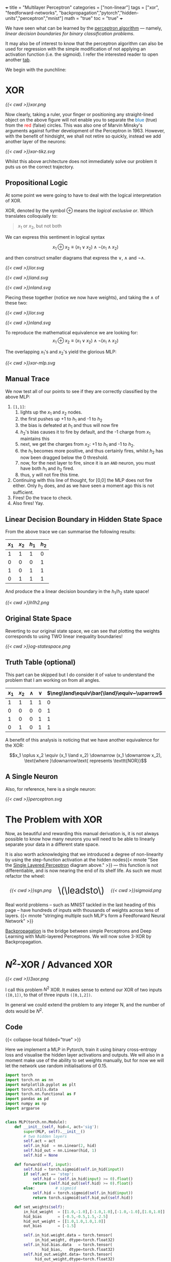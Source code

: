 +++
title = "Multilayer Perceptron"
categories = ["non-linear"]
tags = ["xor", "feedforward-networks", "backpropagation","pytorch","hidden-units","perceptron","mnist"]
math = "true"
toc = "true"
+++

We have seen what can be learned by the [[/projects/dl/perceptron][perceptron algorithm]] --- namely, /linear decision boundaries for binary classification problems/.

It may also be of interest to know that the perceptron algorithm can also be used for regression with the simple modification of not applying an activation function (i.e. the sigmoid). I refer the interested reader to open another [[/projects/ml/regression/perceptron][tab]].

We begin with the punchline:

* XOR
#+BEGIN_CENTER
#+CAPTION: Not linearly separable in \(\mathbb{R}^2\)
#+ATTR_HTML: :class lateximage :width 500px
[[{{< cwd >}}xor.png]]
#+END_CENTER

Now clearly, taking a ruler, your finger or positioning any straight-lined object on the above figure will not enable you to separate the @@html:<font color="#0071c5">blue</font>@@ (true) from the @@html:<font color=red>red</font>@@ (false) circles.
This was also one of Marvin Minsky's arguments against further development of the Perceptron in 1963. However, with the benefit of hindsight, we shall not retire so quickly, instead we add another layer of the neurons:

#+BEGIN_CENTER
#+CAPTION: 2-layered MLP
#+ATTR_HTML: :class lateximage :width 500px :height 400px
[[{{< cwd >}}xor-tikz.svg]]
#+END_CENTER

Whilst this above architecture does not immediately solve our problem it puts us on the correct trajectory.

** Propositional Logic
At some point we were going to have to deal with the logical interpretation of XOR.

XOR, denoted by the symbol \(\oplus\) means the /logical exclusive or/. Which translates colloquially to:
#+BEGIN_QUOTE
\(x_1\) or \(x_2\), but not both
#+END_QUOTE

We can express this sentiment in logical syntax

\[x_1 \oplus x_2 \equiv (x_1 \lor x_2) \land \neg (x_1 \land x_2)\]

and then construct smaller diagrams that express the \(\lor\), \(\land\) and \(\neg\land\).

#+BEGIN_CENTER
#+CAPTION: Logical OR
#+ATTR_HTML: :class lateximage :width 280px
[[{{< cwd >}}lor.svg]]
#+CAPTION: Logical AND
#+ATTR_HTML: :class lateximage :width 280px
[[{{< cwd >}}land.svg]]
#+CAPTION: Logical NEG AND
#+ATTR_HTML: :class lateximage :width 280px
[[{{< cwd >}}nland.svg]]
#+END_CENTER

Piecing these together (notice we now have weights), and taking the \(\land\) of these two:
#+BEGIN_CENTER
#+CAPTION: \( (x_1 \lor x_2)\)
#+ATTR_HTML: :class lateximage :width 280px
[[{{< cwd >}}lor.svg]]
#+CAPTION: \(\land \neg (x_1 \land x_2)\)
#+ATTR_HTML: :class lateximage :width 280px
[[{{< cwd >}}nland.svg]]
#+END_CENTER

To reproduce the mathematical equivalence we are looking for:\[x_1 \oplus x_2 \equiv (x_1 \lor x_2) \land \neg (x_1 \land x_2)\]

The overlapping \(x_1\)'s and \(x_2\)'s yield the glorious MLP:
#+BEGIN_CENTER
#+CAPTION: XOR MLP
#+ATTR_HTML: :class lateximage :width 800px
[[{{< cwd >}}xor-mlp.svg]]
#+END_CENTER

** Manual Trace

We now test all of our points to see if they are correctly classified by the above MLP:
1. =[1,1]=:
   1. lights up the \(x_1\) and \(x_2\) nodes.
   2. the first pushes up +1 to \(h_1\) and -1 to \(h_2\)
   3. the bias is defeated at \(h_1\) and thus will now fire
   4. \(h_2\)'s bias causes it to fire by default, and the -1 charge from \(x_1\) maintains this
   5. next, we get the charges from \(x_2\): +1 to \(h_1\) and -1 to \(h_2\).
   6. the \(h_1\) becomes more positive, and thus certainly fires, whilst \(h_2\) has now been dragged below the 0 threshold.
   7. now, for the next layer to fire, since it is an =AND= neuron, you must have both \(h_1\) and \(h_2\) fired.
   8. thus, y will not fire this time.
2. Continuing with this line of thought, for [0,0] the MLP does not fire either. Only \(h_2\) does, and as we have seen a moment ago this is not sufficient.
3. Fires! Do the trace to check.
4. Also fires! Yay.

** Linear Decision Boundary in Hidden State Space
From the above trace we can summarise the following results:
|---------+---------+-----------+----------+
| \(x_1\) | \(x_2\) | \(h_1\)   | \(h_2\)  |
|---------+---------+-----------+----------+
|       1 |       1 |         1 |        0 |
|       0 |       0 |         0 |        1 |
|       1 |       0 |         1 |        1 |
|       0 |       1 |         1 |        1 |
|---------+---------+-----------+----------+

And produce the a linear decision boundary in the \(h_1 / h_2 \) state space!
#+BEGIN_CENTER
#+CAPTION: Hidden State Space
#+ATTR_HTML: :class lateximage :width 500px
[[{{< cwd >}}h1h2.png]]
#+END_CENTER


** Original State Space
Reverting to our original state space, we can see that plotting the weights corresponds to using TWO linear inequality boundaries!

#+BEGIN_CENTER
#+CAPTION: Original State Space
#+ATTR_HTML: :class lateximage :width 500px
[[{{< cwd >}}og-statespace.png]]
#+END_CENTER

** Truth Table (optional)
This part can be skipped but I do consider it of value to understand the problem that I am working on from all angles.

|---------+---------+-----------+----------+-----------------------------------------------+-----------------------------------------------+------------|
| \(x_1\) | \(x_2\) | \(\land\) | \(\lor\) | \(\neg\land\equiv\bar{\land}\equiv~\uparrow\) | \(\neg\lor\equiv\bar{\lor}\equiv~\downarrow\) | \(\oplus\) |
|---------+---------+-----------+----------+-----------------------------------------------+-----------------------------------------------+------------|
|       1 |       1 |         1 |        1 |                                             0 |                                             0 |          0 |
|       0 |       0 |         0 |        0 |                                             1 |                                             1 |          0 |
|       1 |       0 |         0 |        1 |                                             1 |                                             0 |          1 |
|       0 |       1 |         0 |        1 |                                             1 |                                             0 |          1 |
|---------+---------+-----------+----------+-----------------------------------------------+-----------------------------------------------+------------|

A benefit of this analysis is noticing that we have another equivalence for the XOR:

\[x_1 \oplus x_2 \equiv (x_1 \land x_2) \downarrow (x_1 \downarrow x_2), \text{where }\downarrow\text{ represents \texttt{NOR}}\]


** A Single Neuron
Also, for reference, here is a single neuron:
#+BEGIN_CENTER
#+CAPTION: Single Layered Perceptron
#+ATTR_HTML: :id slp :class lateximage :width 500px
[[{{< cwd >}}perceptron.svg]]
#+END_CENTER


* The Problem with XOR

Now, as beautiful and rewarding this manual derivation is, it is not always possible to know how many neurons you will need to be able to linearly separate your data in a different state space.

It is also worth acknowledging that we introduced a degree of non-linearity by using the step-function activation at the hidden nodes{{< mnote "See the [[#slp][Single Layered Perceptron]] diagram above." >}} --- this function is not differentiable, and is now nearing the end of its shelf life. As such we must refactor the wheel:

#+BEGIN_CENTER
#+HTML: <div style="display: flex; align-items: center; justify-content: center; gap: 20px;">
#+HTML:   <div style="text-align: center; display: flex; flex-direction: column; align-items: center;">
#+CAPTION: Sign
#+ATTR_HTML: :width 300px :class lateximage
[[{{< cwd >}}sgn.png]]
#+HTML:   </div>
#+HTML:   <div style="font-size: 2em; display: flex; align-items: center;">\(\leadsto\)</div>
#+HTML:   <div style="text-align: center; display: flex; flex-direction: column; align-items: center;">
#+CAPTION: Sign Binary
#+ATTR_HTML: :width 300px :class lateximage
[[{{< cwd >}}sigmoid.png]]
#+HTML:   </div>
#+HTML: </div>
#+END_CENTER

Real world problems -- such as MNIST tackled in the last heading of this page -- have hundreds of inputs with thousands of weights across tens of layers. {{< mnote "stringing multiple such MLP's form a Feedforward Neural Network" >}}

[[https://abaj.ai/projects/ml/theory/backprop/][Backpropagation]] is the bridge between simple Perceptrons and Deep Learning with Multi-layered Perceptrons. We will now solve 3-XOR by Backpropagation.

** sigmoid fig                                                     :noexport:

#+begin_src jupyter-python :session mlp
  import matplotlib.pyplot as plt
  import numpy as np
  
  # Create x values for plotting
  x = np.linspace(-5, 5, 1000)
  
  # Calculate sigmoid values: sigmoid(x) = 1 / (1 + exp(-x))
  sigmoid = 1 / (1 + np.exp(-x))
  
  # Create the plot
  plt.figure(figsize=(8, 6))
  plt.plot(x, sigmoid, color='blue', linewidth=2)
  
  # Add horizontal asymptotes
  plt.axhline(y=1, color='black', linestyle='--', alpha=0.3)
  plt.axhline(y=0, color='black', linestyle='--', alpha=0.3)
  
  # Add vertical line at x=0
  plt.axvline(x=0, color='gray', linestyle='--', alpha=0.3)
  
  # Mark the midpoint (0, 0.5)
  plt.scatter(0, 0.5, s=80, color='red')
  
  # Add labels and title
  plt.xlabel('x')
  plt.ylabel('σ(x)')
  plt.title('Sigmoid Function: σ(x) = 1 / (1 + e^(-x))')
  plt.grid(True, alpha=0.3)
  
  # Set y-axis limits for better visualization
  plt.ylim(-0.1, 1.1)
  
  plt.show()
#+end_src

* \(N^2\)-XOR / Advanced XOR

#+BEGIN_CENTER
#+CAPTION: keeps going from \(4\ldots N\)
#+ATTR_HTML: :class lateximage :width 500px
[[{{< cwd >}}3xor.png]]
#+END_CENTER

I call this problem \(N^2\) XOR. It makes sense to extend our XOR of two inputs =([0,1])=, to that of three inputs =([0,1,2])=.

In general we could extend the problem to any integer N, and the number of dots would be \(N^2\).

** 3xor fig                                                        :noexport:

#+begin_src jupyter-python :session mlp

    import matplotlib.pyplot as plt
  import numpy as np

  # Define data points
  a = np.array([0, 0, 0])
  b = np.array([1, 1, 0])
  c = np.array([0, 1, 1])
  d = np.array([1, 0, 1])
  e = np.array([2, 0, 0])
  f = np.array([2, 1, 1])
  g = np.array([2, 2, 0])
  h = np.array([1, 2, 1])
  i = np.array([0, 2, 0])
  X = np.array([a, b, c, d, e, f, g, h, i])

  # Separate points based on the third column
  x_neg = X[X[:, 2] == 0][:, 0]
  x_pos = X[X[:, 2] == 1][:, 0]
  y_neg = X[X[:, 2] == 0][:, 1]
  y_pos = X[X[:, 2] == 1][:, 1]

  # Generate X values for the lines
  X_vals = np.linspace(-0.5, 1.5, 100)

  # Create the plot
  plt.figure(figsize=(8, 6))
  plt.scatter(x_neg, y_neg, color='r', label='Class —')
  plt.scatter(x_pos, y_pos, color='b', label='Class +')

  # Add grid, labels, legend
  plt.grid(True)
  plt.xlabel("x")
  plt.ylabel("y", rotation=0)
  plt.legend()
  plt.title("3 XOR")
  plt.show()

#+end_src

#+RESULTS:
[[file:./.ob-jupyter/0cb31dd2f7cb32494bba6056b101a50d2ab6dcb9.png]]

** Code

{{< collapse-local folded="true" >}}

Here we implement a MLP in Pytorch, train it using binary cross-entropy loss and visualise the hidden layer activations and outputs.
We will also in a moment make use of the ability to set weights manually, but for now we will let the network use random initialisations of 0.15.

#+begin_src jupyter-python :session mlp
import torch
import torch.nn as nn
import matplotlib.pyplot as plt
import torch.utils.data
import torch.nn.functional as F
import pandas as pd
import numpy as np
import argparse


class MLP(torch.nn.Module):
    def __init__(self, hid=4, act='sig'):
        super(MLP, self).__init__()
        # two hidden layers
        self.act = act
        self.in_hid  = nn.Linear(2, hid)
        self.hid_out = nn.Linear(hid, 1)
        self.hid = None

    def forward(self, input):
        self.hid = torch.sigmoid(self.in_hid(input))
        if self.act == 'step':
            self.hid = (self.in_hid(input) >= 0).float()
            return (self.hid_out(self.hid) >= 0).float()
        else:         # sigmoid
            self.hid = torch.sigmoid(self.in_hid(input))
            return torch.sigmoid(self.hid_out(self.hid))

    def set_weights(self):
        in_hid_weight  = [[1.0,-1.0],[-1.0,1.0],[-1.0,-1.0],[1.0,1.0]]
        hid_bias       = [-0.5,-0.5,1.5,-2.5]
        hid_out_weight = [[1.0,1.0,1.0,1.0]]
        out_bias       = [-1.5]

        self.in_hid.weight.data = torch.tensor(
             in_hid_weight, dtype=torch.float32)
        self.in_hid.bias.data   = torch.tensor(
                hid_bias,   dtype=torch.float32)
        self.hid_out.weight.data= torch.tensor(
             hid_out_weight,dtype=torch.float32)
        self.hid_out.bias.data  = torch.tensor(
                 out_bias,  dtype=torch.float32)

def train(net, train_loader, optimizer):
    total=0
    correct=0
    for batch_id, (data,target) in enumerate(train_loader):
        optimizer.zero_grad()    # zero the gradients
        output = net(data)       # apply network
        loss = F.binary_cross_entropy(output,target)
        loss.backward()          # compute gradients
        optimizer.step()         # update weights
        pred = (output >= 0.5).float()
        correct += (pred == target).float().sum()
        total += target.size()[0]
        accuracy = 100*correct/total
    if epoch % 100 == 0:
        print('ep:%5d loss: %6.4f acc: %5.2f' %
             (epoch,loss.item(),accuracy))
    return accuracy

def test(net):
    with torch.no_grad(): # suppress updating of gradients
        net.eval()        # toggle batch norm, dropout
        correct=0
        total=0
        for batch_id, (data,target) in enumerate(train_loader):
            output = net(data)       # apply network
            loss = F.binary_cross_entropy(output,target)
            pred = (output >= 0.5).float()
            correct += (pred == target).float().sum()
            total += target.size()[0]
            accuracy = 100*correct/total
        net.train() # toggle batch norm, dropout back again
        return accuracy.item();

def graph_hidden(net, node):
    xrange = torch.arange(start=-0.5,end=2.5,step=0.01,dtype=torch.float32)
    yrange = torch.arange(start=-0.5,end=2.5,step=0.01,dtype=torch.float32)

    xcoord = xrange.repeat(yrange.size()[0])
    ycoord = torch.repeat_interleave(yrange, xrange.size()[0], dim=0)
    grid = torch.cat((xcoord.unsqueeze(1),ycoord.unsqueeze(1)),1)

    with torch.no_grad(): # suppress updating of gradients
        net.eval()        # toggle batch norm, dropout
        output = net(grid)
        net.train()
        hid = (net.hid >= 0.5).float()
        # plot function computed by model
        plt.clf()
        plt.pcolormesh(xrange,yrange,(hid.cpu()[:,node]).view(yrange.size()[0],xrange.size()[0]), cmap='Wistia', shading='auto')
        plt.xticks([0,1,2])
        plt.yticks([0,1,2])
        
def graph_output(net):
    xrange = torch.arange(start=-0.5,end=2.5,step=0.01,dtype=torch.float32)
    yrange = torch.arange(start=-0.5,end=2.5,step=0.01,dtype=torch.float32)
    xcoord = xrange.repeat(yrange.size()[0])
    ycoord = torch.repeat_interleave(yrange, xrange.size()[0], dim=0)
    grid = torch.cat((xcoord.unsqueeze(1),ycoord.unsqueeze(1)),1)

    with torch.no_grad(): # suppress updating of gradients
        net.eval()        # toggle batch norm, dropout
        output = net(grid)
        net.train()       # toggle batch norm, dropout back again
        pred = (output >= 0.5).float()
        # plot function computed by model
        plt.clf()
        plt.pcolormesh(xrange,yrange,pred.cpu().view(yrange.size()[0],xrange.size()[0]), cmap='Wistia')
        plt.xticks([0,1,2])
        plt.yticks([0,1,2])

 # command-line arguments
class Args:
    def __init__(self):
	self.hid = 5               # number of hidden units
	self.act = 'sig'           # activation function: 'sig' or 'step'
	self.init = 0.15           # initial weight size
	self.set_weights = False   # whether to set weights manually
	self.lr = 0.001            # learning rate
	self.epoch = 200000        # max training epochs

# Create an instance of Args with default values
args = Args()

df = pd.read_csv('check.csv')

data = torch.tensor(df.values,dtype=torch.float32)

num_input = data.shape[1] - 1

full_input  = data[:,0:num_input]
full_target = data[:,num_input:num_input+1]

# print(full_input)

train_dataset = torch.utils.data.TensorDataset(full_input,full_target)
train_loader  = torch.utils.data.DataLoader(train_dataset,
				 batch_size=train_dataset.__len__())

# choose network architecture
net = MLP(args.hid,args.act)

if list(net.parameters()):
    # initialize weight values
    if args.set_weights:
	net.set_weights()
    else:
	for m in list(net.parameters()):
	    m.data.normal_(0,args.init)

    # delete this
    graph_output(net)
    plt.scatter(full_input[:,0],full_input[:,1],
		c=full_target[:,0],cmap='brg_r',vmin=-2,vmax=1)
    #plt.savefig('./plot/check.jpg',format='jpg')
    plt.show()

    # use Adam optimizer
    optimizer = torch.optim.Adam(net.parameters(),lr=args.lr,
				 weight_decay=0.00001)
    #optimizer = torch.optim.SGD(net.parameters(),lr=args.lr,momentum=0.9,
    #                            weight_decay=0.00001)

    accuracy = 0
    if args.set_weights:
	print('Initial Weights:')
	for m in list(net.parameters()):
	    print(m.data)
	accuracy = test(net)
	print('Initial Accuracy: ',accuracy)

    # training loop
    if args.act == 'sig' and accuracy < 100.0:
	epoch = 0
	count = 0
	while epoch < args.epoch and count < 2000:
	    epoch = epoch+1
	    accuracy = train(net, train_loader, optimizer)
	    if accuracy == 100:
		count = count+1
	    else:
		count = 0
	print('Final Weights:')
	for m in list(net.parameters()):
	    print(m.data)
	accuracy = test(net)
	print('Final Accuracy: ',accuracy)

    # graph hidden units
    if args.hid <= 30:
	for node in range(args.hid):
	    graph_hidden(net, node)
	    plt.scatter(full_input[:,0],full_input[:,1],
			c=full_target[:,0],cmap='brg_r',vmin=-2,vmax=1)
	    #plt.savefig('./plot/hid_%d_%d.jpg' \                       % (args.hid, node))
	    plt.show()

    # graph output unit
    graph_output(net)
    plt.scatter(full_input[:,0],full_input[:,1],
		c=full_target[:,0],cmap='brg_r',vmin=-2,vmax=1)
    #plt.savefig('./plot/out_%d.jpg' %args.hid ,format='jpg')
    plt.show()

#+end_src

** Results

*** 5 nodes
Creating a neural network to learn the weights with 5 hidden nodes was possible. We can observe the output and understand where on our MLP architecture these weights sit:



#+BEGIN_SRC
tensor([[ 6.2529,  6.2611],
	[ 8.0631,  8.0715],
	[ 7.0275, -5.3862],
	[-1.5961, -1.6023],
	[ 5.8470, -7.3902]])
tensor([-24.1028, -11.7520,  10.9807,   2.3644, -10.9280])
tensor([[-13.6477, -12.2777,  12.0103, -20.0231,  -6.7899]])
tensor([4.4831])
Final Accuracy:  100.0
#+END_SRC

#+BEGIN_CENTER
#+CAPTION: 3-XOR 5-Hidden Node MLP
#+ATTR_HTML: :class lateximage :width 800px
[[{{< cwd >}}3xor5mlp.svg]]
#+END_CENTER
The above figure was generated by ChatGPT.

*** Hidden Unit Dynamics
We can also visualise what each of these hidden nodes was responsible for contributing to the overall segmentation of blue dots from red:
#+BEGIN_CENTER
#+ATTR_HTML: :class lateximage :width 300px
[[{{< cwd >}}5node6.png]]
#+ATTR_HTML: :class lateximage :width 300px
[[{{< cwd >}}5node2.png]]
#+ATTR_HTML: :class lateximage :width 300px
[[{{< cwd >}}5node3.png]]
#+END_CENTER

#+BEGIN_CENTER
#+ATTR_HTML: :class lateximage :width 300px
[[{{< cwd >}}5node4.png]]
#+ATTR_HTML: :class lateximage :width 300px
[[{{< cwd >}}5node5.png]]
#+ATTR_HTML: :class lateximage :width 300px
[[{{< cwd >}}5node1.png]]
#+END_CENTER

*** 4 nodes
Trying to achieve the same effect with 4 nodes is a different story. Running the Code above for 200,000 epochs multiple times still does not allow it to converge to 100% accuracy, and thus the task is never learned. We can however input the initialisation weights manually after studying the problem on paper to produce:

#+BEGIN_CENTER
#+ATTR_HTML: :class lateximage :width 195px
[[{{< cwd >}}2b1.jpg]]
#+ATTR_HTML: :class lateximage :width 195px
[[{{< cwd >}}2b2.jpg]]
#+ATTR_HTML: :class lateximage :width 195px
[[{{< cwd >}}2b3.jpg]]
#+ATTR_HTML: :class lateximage :width 195px
[[{{< cwd >}}2b4.jpg]]
#+ATTR_HTML: :class lateximage :width 195px
[[{{< cwd >}}2b.jpg]]
#+END_CENTER

With weights

#+BEGIN_SRC
in_hid_weight  = [[1.0,-1.0],[-1.0,1.0],[-1.0,-1.0],[1.0,1.0]]
hid_bias       = [-0.5,-0.5,1.5,-2.5]
hid_out_weight = [[1.0,1.0,1.0,1.0]]
out_bias       = [-1.5]
#+END_SRC

* Conclusion

In conclusion, we can see that MLP's are beautiful, and the logical next step in a world where perceptron learning works. Furthermore, we notice the fragility of the model to initial weights, and the way in which it is sometimes just unable to produce the correct /global optima/ and instead sits in a /local one/. Finally, Machine Learning continues to be as much art as science in that we must sprinkle the right amounts of non-linearity in the right places to get our puppet to jiggle and dance.
I leave you with a small code snippet from [[https://www.geeksforgeeks.org/multi-layer-perceptron-learning-in-tensorflow/][geeksforgeeks]] who use the =tensorflow= library to leverage MLP's and a modern pipeline to classify the [[/projects/ml/supervised/mnist][MNIST]] dataset.

** Code
#+BEGIN_SRC jupyter-python :session mlp
## Importing necessary modules
import tensorflow as tf
import numpy as np
import matplotlib.pyplot as plt
from tensorflow.keras.models import Sequential
from tensorflow.keras.layers import Flatten, Dense

# Load MNIST dataset
(x_train, y_train), (x_test, y_test) = tf.keras.datasets.mnist.load_data()

# Normalize image pixel values by dividing by 255 (grayscale)
gray_scale = 255

x_train = x_train.astype('float32') / gray_scale
x_test = x_test.astype('float32') / gray_scale

# Checking the shape of feature and target matrices
print("Feature matrix (x_train):", x_train.shape)
print("Target matrix (y_train):", y_train.shape)
print("Feature matrix (x_test):", x_test.shape)
print("Target matrix (y_test):", y_test.shape)

# Visualizing 100 images from the training data
fig, ax = plt.subplots(10, 10)
k = 0
for i in range(10):
    for j in range(10):
        ax[i][j].imshow(x_train[k].reshape(28, 28), aspect='auto')
        k += 1
plt.show()

# Building the Sequential neural network model
model = Sequential([
    # Flatten input from 28x28 images to 784 (28*28) vector
    Flatten(input_shape=(28, 28)),
  
    # Dense layer 1 (256 neurons)
    Dense(256, activation='sigmoid'),  
  
    # Dense layer 2 (128 neurons)
    Dense(128, activation='sigmoid'), 
  
    # Output layer (10 classes)
    Dense(10, activation='softmax'),  
])

# Compiling the model
model.compile(optimizer='adam',
              loss='sparse_categorical_crossentropy',
              metrics=['accuracy'])

# Training the model with training data
model.fit(x_train, y_train, epochs=10, 
          batch_size=2000, 
          validation_split=0.2)

# Evaluating the model on test data
results = model.evaluate(x_test, y_test, verbose=0)
print('Test loss, Test accuracy:', results)

#+END_SRC

** Results

#+BEGIN_CENTER
#+ATTR_HTML: :class lateximage :width 450px
[[{{< cwd >}}mnist-mlp.png]]
#+END_CENTER

#+BEGIN_SRC
  Test loss, Test accuracy: [0.27164116501808167, 0.92330002784729]
#+END_SRC


* Figures                                                          :noexport:

** mlp
\begin{tikzpicture}[basic/.style={draw,fill=blue!20,text width=1em,text badly centered},
		    input/.style={basic,circle},
		    weights/.style={basic,rectangle},
		    functions/.style={basic,circle,fill=blue!10}]
    % Input layer
    \node[input] (x1) at (0, 2) {$x_1$};
    \node[input] (x2) at (0, 0) {$x_2$};

    % Hidden layer
    \node[functions] (h1) at (3, 2) {h1};
    \node[functions] (h2) at (3, 0) {h2};

    % Output layer
    \node[functions] (y) at (6, 1) {$y$};

    % Input to hidden layer connections
    \draw[->] (x1) -- (h1) node[midway, above] {$w_{11}$};
    \draw[->] (x1) -- (h2);
    \node[left] at (1,0.8) {$w_{12}$};
    \draw[->] (x2) -- (h1);
    \node[right] at (1.9,0.8) {$w_{21}$};
    \draw[->] (x2) -- (h2) node[midway, below] {$w_{22}$};

    % Hidden to output layer connections
    \draw[->] (h1) -- (y) node[midway, above] {$w_{h1}$};
    \draw[->] (h2) -- (y) node[midway, below] {$w_{h2}$};

    % Labels for layers
    \node[below of=x2,font=\scriptsize] {Inputs};
    \node[below of=h2,font=\scriptsize] {Hidden Layer};
    \node[below of=y,font=\scriptsize] {Output};

\end{tikzpicture}

** lor
\begin{tikzpicture}[basic/.style={draw,fill=blue!20,text width=1em,text badly centered},
		    input/.style={basic,circle},
		    weights/.style={basic,rectangle},
		    functions/.style={basic,circle,fill=blue!10}]
    % Input layer
    \node[input] (x1) at (0, 0) {$x_1$};
    \node[input] (x2) at (2, 0) {$x_2$};

    % Output layer
    \node[functions] (y) at (1, 2) {$y$};

    % Input to hidden layer connections
    \draw[->] (x1) -- (y) node[midway, left] {$+1$};
    \draw[->] (x2) -- (y) node[midway, right] {$+1$};
    \node[right] at (1.2,2.2) {$-0.5$};
\end{tikzpicture}

** land
\begin{tikzpicture}[basic/.style={draw,fill=blue!20,text width=1em,text badly centered},
		    input/.style={basic,circle},
		    weights/.style={basic,rectangle},
		    functions/.style={basic,circle,fill=blue!10}]
    % Input layer
    \node[input] (x1) at (0, 0) {$x_1$};
    \node[input] (x2) at (2, 0) {$x_2$};

    % Output layer
    \node[functions] (y) at (1, 2) {$y$};

    % Input to hidden layer connections
    \draw[->] (x1) -- (y) node[midway, left] {$+1$};
    \draw[->] (x2) -- (y) node[midway, right] {$+1$};
    \node[right] at (1.2,2.2) {$-1.5$};
\end{tikzpicture}

** neg land
\begin{tikzpicture}[basic/.style={draw,fill=blue!20,text width=1em,text badly centered},
		    input/.style={basic,circle},
		    weights/.style={basic,rectangle},
		    functions/.style={basic,circle,fill=blue!10}]
    % Input layer
    \node[input] (x1) at (0, 0) {$x_1$};
    \node[input] (x2) at (2, 0) {$x_2$};

    % Output layer
    \node[functions] (y) at (1, 2) {$y$};

    % Input to hidden layer connections
    \draw[->] (x1) -- (y) node[midway, left] {$-1$};
    \draw[->] (x2) -- (y) node[midway, right] {$-1$};
    \node[right] at (1.2,2.2) {$+1.5$};
\end{tikzpicture}

** xor mlp
\begin{tikzpicture}[basic/.style={draw,fill=blue!20,text width=2em,text badly centered},
		    input/.style={basic,circle},
		    weights/.style={basic,rectangle},
		    functions/.style={basic,circle,fill=blue!10},scale=1.5]
    % vertices
    \node[input] (x1) at (1, 0) {$x_1$};
    \node[input] (x2) at (4, 0) {$x_2$};
    \node[functions] (h1) at (1, 3) {$h_1$};
    \node[functions] (h2) at (4, 3) {$h_2$};
    \node[functions] (y) at (2.5, 5) {$y$};

    % lines
    \draw[very thick,->] (x1) -- (h1) -- (y);
    \draw[very thick,->] (x1) -- (h2) -- (y);
    \draw[very thick,->] (x2) -- (h1);
    \draw[very thick,->] (x2) -- (h2);

    %biases
    \draw[--] (h1) -- (0.5,2.7) node[weights,left] {$-0.5$};
    \draw[--] (h2) -- (5.2,2.7) node[weights,left] {$+1.5$};
    \draw[--] (y) -- (3.2,5) node[weights,right] {$-1.5$};

    %weights
    \node[weights,left] at (1,1.5) {$+1$};
    \node[weights,right] at (4,1.5) {$-1$};
    \node[weights,above] at (2,2) {$+1$};
    \node[weights] at (3.2,2) {$-1$};
    \node[weights,left] at (2,4) {$+1$};
    \node[weights,right] at (3,4) {$+1$};

\end{tikzpicture}

** hidden state space

#+begin_src jupyter-python :session mlp :exports none
  import matplotlib.pyplot as plt
  import numpy as np
  a = np.array([1, 0, 0])
  b = np.array([0, 1, 0])
  c = np.array([1, 1, 1])
  d = np.array([1, 1, 1])
  X = np.array([a,b,c,d])
  x_neg = X[X[:,2]==0][:,0]
  x_pos = X[X[:,2]==1][:,0]
  y_neg = X[X[:,2]==0][:,1]
  y_pos = X[X[:,2]==1][:,1]
  X = np.linspace(-1,2,11)
  plt.scatter(x_neg, y_neg, color='r')
  plt.scatter(x_pos, y_pos, color='b')
  plt.plot(X,-X+1.5,color='green')
  plt.grid(True)
  plt.xlabel("$h_1$")
  plt.ylabel("$h_2$",rotation=0)
  plt.show()

#+end_src

#+RESULTS:
[[file:./.ob-jupyter/e8f1d3f14f70e8f4b1070e83931f28d18975046d.png]]


** original state space
#+begin_src jupyter-python :session mlp :exports none
  import matplotlib.pyplot as plt
  import numpy as np
  a = np.array([0, 0, 0])
  b = np.array([1, 1, 0])
  c = np.array([0, 1, 1])
  d = np.array([1, 0, 1])
  X = np.array([a,b,c,d])
  x_neg = X[X[:,2]==0][:,0]
  x_pos = X[X[:,2]==1][:,0]
  y_neg = X[X[:,2]==0][:,1]
  y_pos = X[X[:,2]==1][:,1]
  X = np.linspace(-0.5,1.5,11)
  plt.scatter(x_neg, y_neg, color='r')
  plt.scatter(x_pos, y_pos, color='b')
  plt.plot(X, 0.5-X,color='green')
  plt.plot(X, 1.5-X,color='green')
  plt.grid(True)
  plt.xlabel("x")
  plt.ylabel("y", rotation=0)
  plt.show()

#+end_src

#+RESULTS:
[[file:./.ob-jupyter/383400d581bfe8afe52a2687e78079ab653c8f00.png]]

#+begin_src jupyter-python :session mlp
  import matplotlib.pyplot as plt
import numpy as np

# Define data points
a = np.array([0, 0, 0])
b = np.array([1, 1, 0])
c = np.array([0, 1, 1])
d = np.array([1, 0, 1])
X = np.array([a, b, c, d])

# Separate points based on the third column
x_neg = X[X[:, 2] == 0][:, 0]
x_pos = X[X[:, 2] == 1][:, 0]
y_neg = X[X[:, 2] == 0][:, 1]
y_pos = X[X[:, 2] == 1][:, 1]

# Generate X values for the lines
X_vals = np.linspace(-0.5, 1.5, 100)

# Define the equations for the lines
line1 = 0.5 - X_vals
line2 = 1.5 - X_vals

# Create the plot
plt.figure(figsize=(8, 6))
plt.scatter(x_neg, y_neg, color='r', label='Class —')
plt.scatter(x_pos, y_pos, color='b', label='Class +')

# Plot the lines and label them
plt.plot(X_vals, line1, color='green', label='y = 0.5 - x')
plt.plot(X_vals, line2, color='green', label='y = 1.5 - x')

# Shade the region between the two lines
plt.fill_between(X_vals, line1, line2, color='green', alpha=0.2, label='Shaded Region')

# Add grid, labels, legend
plt.grid(True)
plt.xlabel("x")
plt.ylabel("y", rotation=0)
plt.legend()
plt.title("Shaded Region Between Inequalities")
plt.show()


#+end_src

#+RESULTS:
[[file:./.ob-jupyter/ed804a0e47d3bae415e0e76567bc7ea148c93eea.png]]


** 3xor5mlp.svg

\begin{tikzpicture}[basic/.style={draw,fill=blue!20,text width=3em,text badly centered},
		    input/.style={basic,circle},
		    weights/.style={basic,rectangle},
		    functions/.style={basic,circle,fill=blue!10},scale=3]
    % vertices
    \node[input] (x1) at (1, 0) {$x_1$};
    \node[input] (x2) at (4, 0) {$x_2$};
    \node[functions] (h1) at (0.5, 3) {$h_1$};
    \node[functions] (h2) at (2, 3) {$h_2$};
    \node[functions] (h3) at (3.5, 3) {$h_3$};
    \node[functions] (h4) at (5, 3) {$h_4$};
    \node[functions] (h5) at (6.5, 3) {$h_5$};
    \node[functions] (y) at (3.5, 5) {$y$};

    % input to hidden weights
    \draw[very thick,->] (x1) -- (h1) node[midway,below left] {6.25};
    \draw[very thick,->] (x1) -- (h2) node[midway,below left] {8.06};
    \draw[very thick,->] (x1) -- (h3) node[midway,below left] {7.03};
    \draw[very thick,->] (x1) -- (h4) node[midway,below left] {-1.60};
    \draw[very thick,->] (x1) -- (h5) node[midway,below left] {5.85};

    \draw[very thick,->] (x2) -- (h1) node[midway,below right] {6.26};
    \draw[very thick,->] (x2) -- (h2) node[midway,below right] {8.07};
    \draw[very thick,->] (x2) -- (h3) node[midway,below right] {-5.39};
    \draw[very thick,->] (x2) -- (h4) node[midway,below right] {-1.60};
    \draw[very thick,->] (x2) -- (h5) node[midway,below right] {-7.39};

    % hidden to output weights
    \draw[very thick,->] (h1) -- (y) node[midway,left] {-13.65};
    \draw[very thick,->] (h2) -- (y) node[midway,left] {-12.28};
    \draw[very thick,->] (h3) -- (y) node[midway,right] {12.01};
    \draw[very thick,->] (h4) -- (y) node[midway,right] {-20.02};
    \draw[very thick,->] (h5) -- (y) node[midway,right] {-6.79};

    % biases for hidden layer
    \draw[--] (h1) -- (-0.5,2.7) node[weights,left] {$-24.10$};
    \draw[--] (h2) -- (1.0,2.7) node[weights,left] {$-11.75$};
    \draw[--] (h3) -- (3.0,2.7) node[weights,left] {$10.98$};
    \draw[--] (h4) -- (5.5,2.7) node[weights,left] {$2.36$};
    \draw[--] (h5) -- (7.0,2.7) node[weights,left] {$-10.93$};

    % bias for output layer
    \draw[--] (y) -- (4.5,5.5) node[weights,right] {$4.48$};
\end{tikzpicture}

